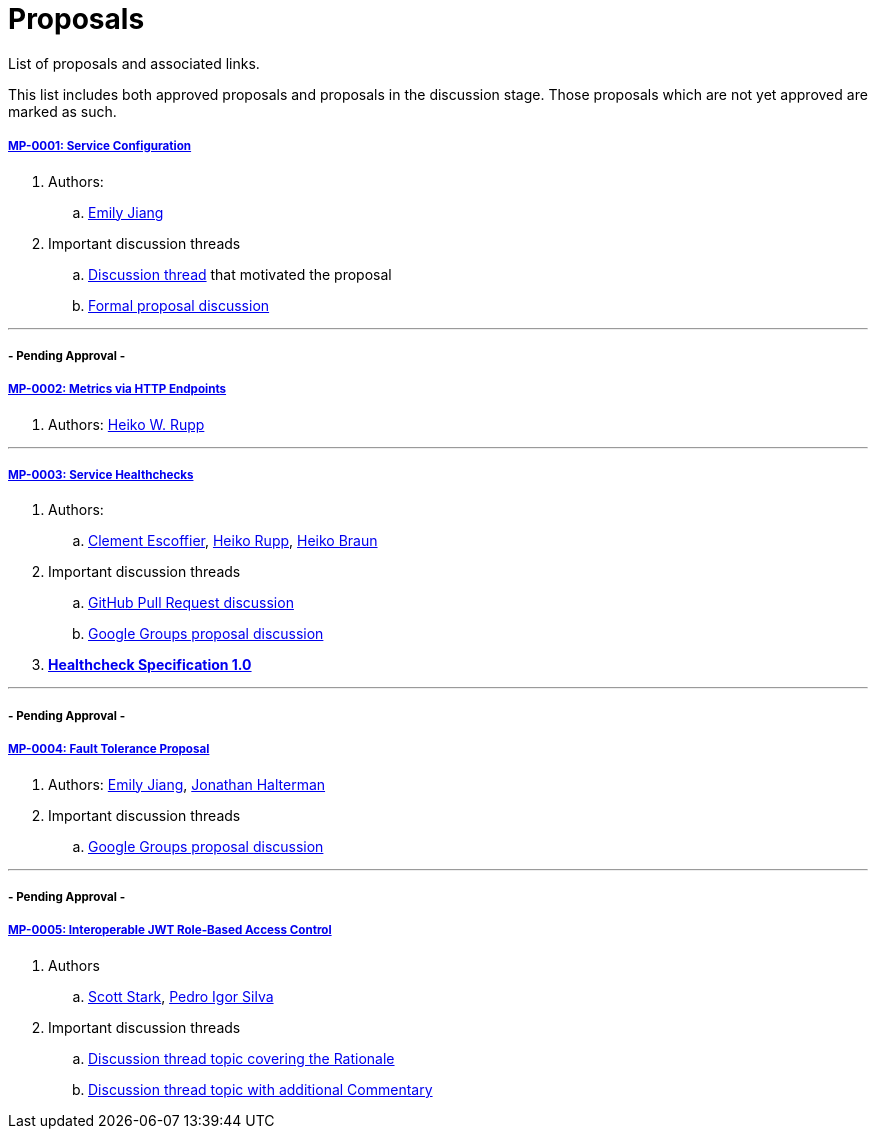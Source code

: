 = Proposals

List of proposals and associated links.

This list includes both approved proposals and proposals in the discussion stage. Those proposals which are not yet approved are marked as such.

===== link:https://github.com/microprofile/evolution/blob/master/proposals/0001-config.md[MP-0001: Service Configuration]

. Authors:
.. https://github.com/Emily-Jiang[Emily Jiang]

. Important discussion threads
.. link:https://groups.google.com/forum/#!topic/microprofile/JRJXHqXpHZA[Discussion thread] that motivated the proposal
.. link:https://groups.google.com/forum/#!topic/microprofile/VJEEAOsVj5E[Formal proposal discussion]

---

===== - Pending Approval -
===== link:https://github.com/eclipse/microprofile-evolution-process/pull/12[MP-0002: Metrics via HTTP Endpoints]
. Authors: https://github.com/pilhuhn[Heiko W. Rupp]

---

===== link:https://github.com/eclipse/microprofile-evolution-process/blob/master/proposals/0003-health-checks.md[MP-0003: Service Healthchecks]

. Authors:
.. https://github.com/cescoffier[Clement Escoffier], https://github.com/pilhuhn[Heiko Rupp], https://github.com/heiko-braun[Heiko Braun]

. Important discussion threads
.. link:https://github.com/eclipse/microprofile-evolution-process/pull/14[GitHub Pull Request discussion]
.. link:https://groups.google.com/forum/?utm_medium=email&utm_source=footer#!topic/microprofile/GDhgOguDIXw[Google Groups proposal discussion]

. *link:https://github.com/eclipse/microprofile-evolution-process/blob/master/proposals/0003-spec.md[Healthcheck Specification 1.0]*

---

===== - Pending Approval -
===== link:https://github.com/eclipse/microprofile-evolution-process/pull/15[MP-0004: Fault Tolerance Proposal]
. Authors: https://github.com/Emily-Jiang[Emily Jiang], https://github.com/jhalterman/[Jonathan Halterman]
. Important discussion threads
.. link:https://groups.google.com/forum/?utm_medium=email&utm_source=footer#!topic/microprofile/ESs9L3z08oA[Google Groups proposal discussion]

---


===== - Pending Approval -
===== link:https://github.com/eclipse/microprofile-evolution-process/pull/18[MP-0005: Interoperable JWT Role-Based Access Control]

. Authors
.. https://github.com/starksm64[Scott Stark], https://github.com/pedroigor[Pedro Igor Silva]

. Important discussion threads
.. https://groups.google.com/forum/#!topic/microprofile/gakCq7kSBsY[Discussion thread topic covering the  Rationale]
.. https://groups.google.com/forum/#!topic/microprofile/l2aJGPB8Sxc[Discussion thread topic with additional Commentary]
